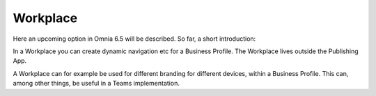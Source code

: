 Workplace
============

Here an upcoming option in Omnia 6.5 will be described. So far, a short introduction:

In a Workplace you can create dynamic navigation etc for a Business Profile. The Workplace lives outside the Publishing App.

A Workplace can for example be used for different branding for different devices, within a Business Profile. This can, among other things, be useful in a Teams implementation.

